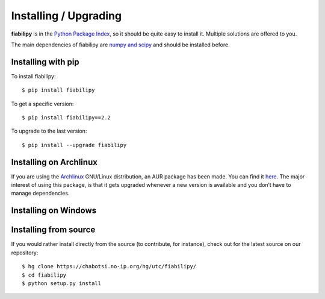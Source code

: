 Installing / Upgrading
======================
.. highlight:: bash

**fiabilipy** is in the `Python Package Index
<https://pypi.python.org/pypi/fiabilipy/>`_, so it should be quite easy to
install it. Multiple solutions are offered to you.

The main dependencies of fiabilipy are `numpy and scipy
<http://www.scipy.org/install.html>`_ and should be installed before.

Installing with pip
-------------------

To install fiabilipy::

    $ pip install fiabilipy

To get a specific version::

    $ pip install fiabilipy==2.2

To upgrade to the last version::

    $ pip install --upgrade fiabilipy


Installing on Archlinux
-----------------------

If you are using the `Archlinux <https://www.archlinux.org/>`_ GNU/Linux
distribution, an AUR package has been made. You can find it `here
<https://aur.archlinux.org/packages/fiabilipy/>`_. The major interest of using
this package, is that it gets upgraded whenever a new version is available and
you don’t have to manage dependencies.

Installing on Windows
---------------------

.. todo:: write few lines on the windows installation.


Installing from source
----------------------

If you would rather install directly from the source (to contribute, for
instance), check out for the latest source on our repository::

    $ hg clone https://chabotsi.no-ip.org/hg/utc/fiabilipy/
    $ cd fiabilipy
    $ python setup.py install

